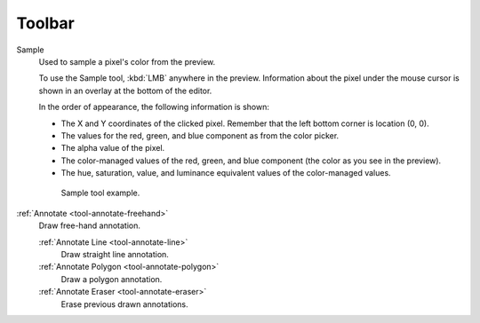 
###########
  Toolbar
###########

Sample
   Used to sample a pixel's color from the preview.

   To use the Sample tool, :kbd:`LMB` anywhere in the preview.
   Information about the pixel under the mouse cursor is shown in an overlay at the bottom of the editor.

   In the order of appearance, the following information is shown:

   - The X and Y coordinates of the clicked pixel. Remember that the left bottom corner is location (0, 0).
   - The values for the red, green, and blue component as from the color picker.
   - The alpha value of the pixel.
   - The color-managed values of the red, green, and blue component (the color as you see in the preview).
   - The hue, saturation, value, and luminance equivalent values of the color-managed values.

   .. figure:: /images/editors_vse_preview_sample-tool.png

      Sample tool example.

:ref:`Annotate <tool-annotate-freehand>`
   Draw free-hand annotation.

   :ref:`Annotate Line <tool-annotate-line>`
      Draw straight line annotation.
   :ref:`Annotate Polygon <tool-annotate-polygon>`
      Draw a polygon annotation.
   :ref:`Annotate Eraser <tool-annotate-eraser>`
      Erase previous drawn annotations.
